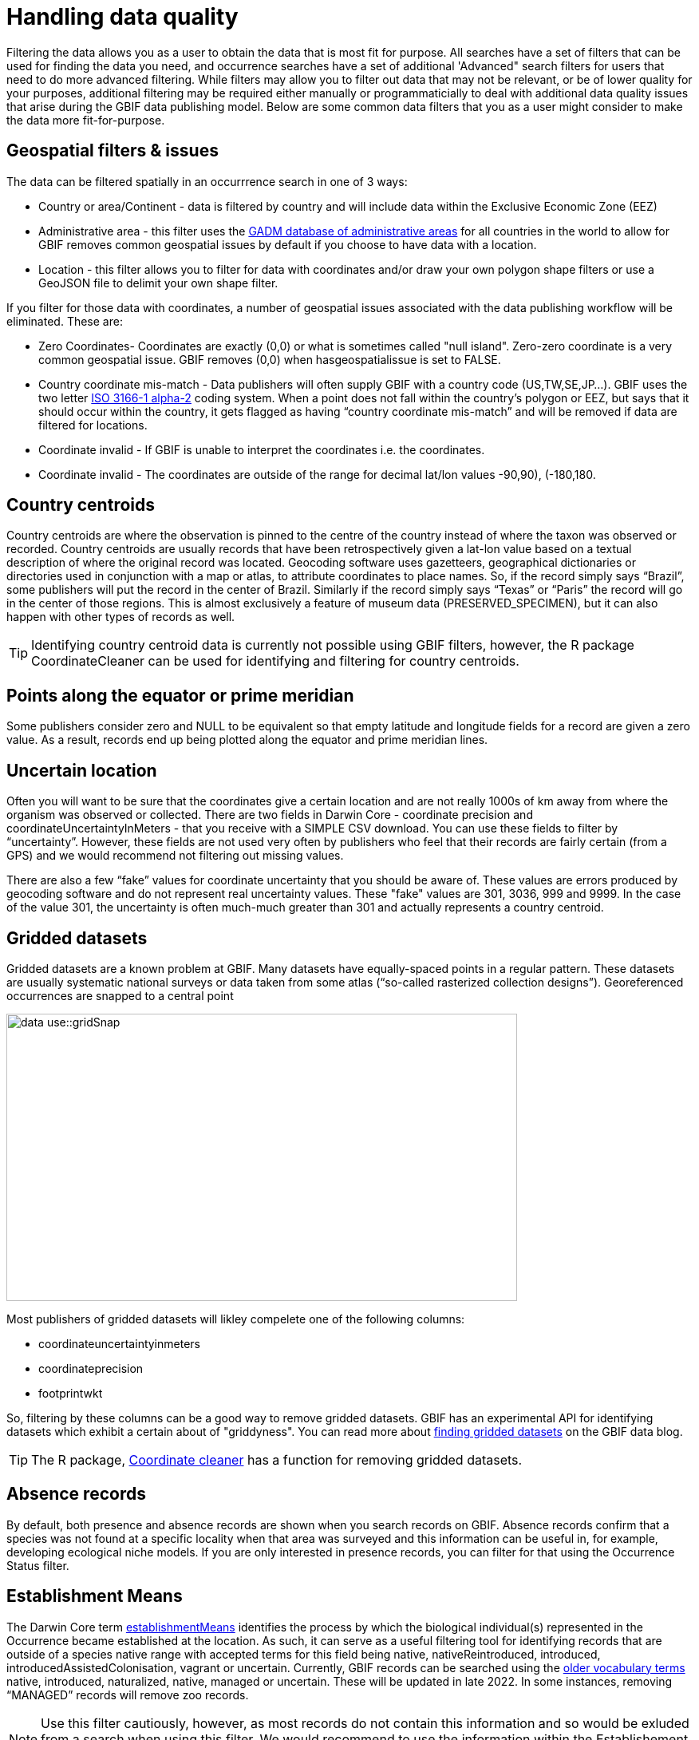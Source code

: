 = Handling data quality

Filtering the data allows you as a user to obtain the data that is most fit for purpose. 
All searches have a set of filters that can be used for finding the data you need, and occurrence searches have a set of additional 'Advanced" search filters for users that need to do more advanced filtering.  
While filters may allow you to filter out data that may not be relevant, or be of lower quality for your purposes, additional filtering may be required either manually or programmaticially to deal with additional data quality issues that arise during the GBIF data publishing model.  
Below are some common data filters that you as a user might consider to make the data more fit-for-purpose. 

== Geospatial filters & issues

The data can be filtered spatially in an occurrrence search in one of 3 ways:

* Country or area/Continent - data is filtered by country and will include data within the Exclusive Economic Zone (EEZ)
* Administrative area - this filter uses the https://gadm.org/data.html[GADM database of administrative areas^] for all countries in the world to allow for 
GBIF removes common geospatial issues by default if you choose to have data with a location.
* Location - this filter allows you to filter for data with coordinates and/or draw your own polygon shape filters or use a GeoJSON file to delimit your own shape filter. 

If you filter for those data with coordinates, a number of geospatial issues associated with the data publishing workflow will be eliminated. 
These are:

** Zero Coordinates- Coordinates are exactly (0,0) or what is sometimes called "null island". 
Zero-zero coordinate is a very common geospatial issue. GBIF removes (0,0) when hasgeospatialissue is set to FALSE.  
** Country coordinate mis-match - Data publishers will often supply GBIF with a country code (US,TW,SE,JP…). 
GBIF uses the two letter https://en.wikipedia.org/wiki/ISO_3166-1_alpha-2[ISO 3166-1 alpha-2^] coding system. 
When a point does not fall within the country’s polygon or EEZ, but says that it should occur within the country, it gets flagged as having “country coordinate mis-match” and will be removed if data are filtered for locations.
** Coordinate invalid - If GBIF is unable to interpret the coordinates i.e. the coordinates.
** Coordinate invalid - The coordinates are outside of the range for decimal lat/lon values ((-90,90), (-180,180)).

== Country centroids

Country centroids are where the observation is pinned to the centre of the country instead of where the taxon was observed or recorded.
Country centroids are usually records that have been retrospectively given a lat-lon value based on a textual description of where the original record was located. 
Geocoding software uses gazetteers, geographical dictionaries or directories used in conjunction with a map or atlas, to attribute coordinates to place names. 
So, if the record simply says “Brazil”, some publishers will put the record in the center of Brazil. 
Similarly if the record simply says “Texas” or “Paris” the record will go in the center of those regions. 
This is almost exclusively a feature of museum data (PRESERVED_SPECIMEN), but it can also happen with other types of records as well.  

TIP: Identifying country centroid data is currently not possible using GBIF filters, however, the R package CoordinateCleaner can be used for identifying and filtering for country centroids.

== Points along the equator or prime meridian

Some publishers consider zero and NULL to be equivalent so that empty latitude and longitude fields for a record are given a zero value.
As a result, records end up being plotted along the equator and prime meridian lines.

== Uncertain location 

Often you will want to be sure that the coordinates give a certain location and are not really 1000s of km away from where the organism was observed or collected. 
There are two fields in Darwin Core - coordinate precision and coordinateUncertaintyInMeters - that you receive with a SIMPLE CSV download. You can use these fields to filter by “uncertainty”.  
However, these fields are not used very often by publishers who feel that their records are fairly certain (from a GPS) and we would recommend not filtering out missing values. 

There are also a few “fake” values for coordinate uncertainty that you should be aware of. 
These values are errors produced by geocoding software and do not represent real uncertainty values. 
These "fake" values are 301, 3036, 999 and 9999.  
In the case of the value 301, the uncertainty is often much-much greater than 301 and actually represents a country centroid.

== Gridded datasets

Gridded datasets are a known problem at GBIF. 
Many datasets have equally-spaced points in a regular pattern. 
These datasets are usually systematic national surveys or data taken from some atlas (“so-called rasterized collection designs”).
Georeferenced occurrences are snapped to a central point 

image::data-use::gridSnap.gif[align=center,width=640,height=360]

Most publishers of gridded datasets will likley compelete one of the following columns: 

* coordinateuncertaintyinmeters
* coordinateprecision
* footprintwkt

So, filtering by these columns can be a good way to remove gridded datasets. GBIF has an experimental API for identifying datasets which exhibit a certain about of "griddyness". You can read more about https://data-blog.gbif.org/post/finding-gridded-datasets/[finding gridded datasets^] on the GBIF data blog.

TIP: The R package, https://docs.ropensci.org/CoordinateCleaner/[Coordinate cleaner^] has a function for removing gridded datasets.

== Absence records

By default, both presence and absence records are shown when you search records on GBIF. 
Absence records confirm that a species was not found at a specific locality when that area was surveyed and this information can be useful in, for example, developing ecological niche models. 
If you are only interested in presence records, you can filter for that using the Occurrence Status filter. 

== Establishment Means

The Darwin Core term https://dwc.tdwg.org/terms/#dwc:establishmentMeans[establishmentMeans^] identifies the process by which the biological individual(s) represented in the Occurrence became established at the location. 
As such, it can serve as a useful filtering tool for identifying records that are outside of a species native range with accepted terms for this field being native, nativeReintroduced, introduced, introducedAssistedColonisation, vagrant or uncertain.  
Currently, GBIF records can be searched using the https://rs.gbif.org/vocabulary/gbif/establishment_means.xml[older vocabulary terms^] native, introduced, naturalized, native, managed or uncertain. These will be updated in late 2022. 
In some instances, removing “MANAGED” records will remove zoo records.

NOTE: Use this filter cautiously, however, as most records do not contain this information and so would be exluded from a search when using this filter.
We would recommend to use the information within the Establishement Means term for filtering after download. 

== Basis of Record 

https://dwc.tdwg.org/terms/#dwc:basisOfRecord[Basis of record^] is a Darwin Core term that refers to the specific nature of the record and can refer to one of 6 classes:

* Living Specimen - a specimen that is alive, for example, a living plant in a botanical garden or a living animal in a zoo.  
* Preserved Specimen - a speciment that has been preserved, for example, a plant on an herbarium shett or a cataloged lot of fish in a jar.
* Fossil Specimen - a preserved specimen that is a fossil, for example, a body fossil, a coprolite, a gastrolith, an ichnofossil or a piece of petrified tree.
* Material Citation - A reference to, or citation of, one, a part of, or multiple specimens in scholarly publications, for example, a citation of a physical specimen from a scientifci collection in taxonomic treatment in a scientiufic publication or an occurrence mentioned in a field note book.  
* Human Observation - an output of human observation process eg. evidence of an occurrence taken from field notes or literature or a records of an occurence without physical evidence nor evidence captured with a machine.  
* Machine Observation - An output of a machine observation process for example a photograph, a video, an audio recording, a remote sensing image or an occurrence record based on telemetry.  

Basis of record should allow users to filter out those indidivuals in ex-situ collections such as zoos and botanic gardens or fossils as well as filter for those records based on whether the record is based on a specimen or an observation, which can support taxonomic validation.  

NOTE: Even though this can be a useful filter, data publishers do not always complete the basis of record field correctly, or, there may be nuances in the data that may not be immediately obvious to a user e.g. https://data-blog.gbif.org/post/living-specimen-to-preserved-specimen-understanding-basis-of-record/ and you should always double check your data before use.

== Old Records

GBIF has many museum records that might be older than what is desired for some studies.

== Duplicates

Duplication of records can occur when several records of the same individal are made. 
This can occur from for instance, a researcher depositing several specimens from an individual tree in herbaria around the world who all then publish these data on GBIF, or when an individual has been deposited in a natural history collection and the indidivual was also sampled for its DNA.  
In this instance, there will be a record for the specimen in the collections and one for the DNA sequence. 

GBIF has introduced a clustering function in its advanced search that allows users to identify clusters of records, i.e. records that appear to be derived from the same source.  
This allows users to identify potential duplicated data and filter them out.  

NOTE: If you filter out those records that are in a cluster, you will lose all records found within that cluster and will lose potentially useful data. 
The filter may be better used to indicate the extent to which there is duplication in the dataset, or for indepedent donwloads of the clustered and non-clustered datasets for comparison.
